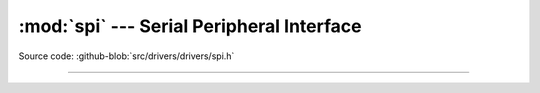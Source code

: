 :mod:`spi` --- Serial Peripheral Interface
==========================================

.. module:: spi
   :synopsis: Serial Peripheral Interface.

Source code: :github-blob:`src/drivers/drivers/spi.h`

----------------------------------------------

.. doxygenfile:: drivers/spi.h
   :project: simba
